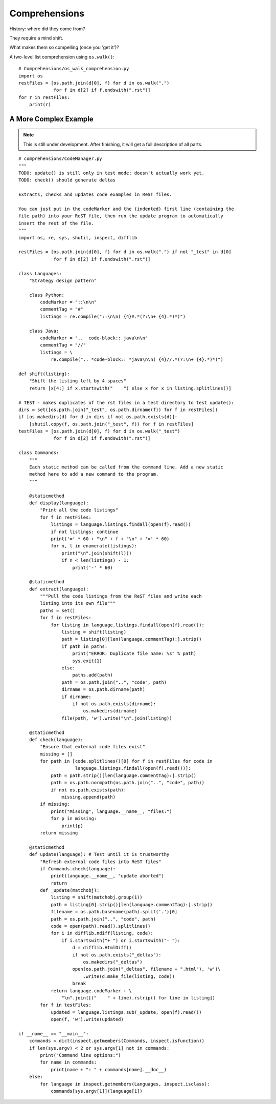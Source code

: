 .. index::
   pair: list; comprehension
   pair: generator; comprehension

********************************************************************************
Comprehensions
********************************************************************************

History: where did they come from?

They require a mind shift.

What makes them so compelling (once you 'get it')?

A two-level list comprehension using ``os.walk()``::

    # Comprehensions/os_walk_comprehension.py
    import os
    restFiles = [os.path.join(d[0], f) for d in os.walk(".")
                 for f in d[2] if f.endswith(".rst")]
    for r in restFiles:
        print(r)


A More Complex Example
==============================================================================

..  note:: This is still under development. After finishing, it will get a full
           description of all parts.

::

    # comprehensions/CodeManager.py
    """
    TODO: update() is still only in test mode; doesn't actually work yet.
    TODO: check() should generate deltas

    Extracts, checks and updates code examples in ReST files.

    You can just put in the codeMarker and the (indented) first line (containing the
    file path) into your ReST file, then run the update program to automatically
    insert the rest of the file.
    """
    import os, re, sys, shutil, inspect, difflib

    restFiles = [os.path.join(d[0], f) for d in os.walk(".") if not "_test" in d[0]
                 for f in d[2] if f.endswith(".rst")]

    class Languages:
        "Strategy design pattern"

        class Python:
            codeMarker = "::\n\n"
            commentTag = "#"
            listings = re.compile("::\n\n( {4}#.*(?:\n+ {4}.*)*)")

        class Java:
            codeMarker = "..  code-block:: java\n\n"
            commentTag = "//"
            listings = \
                re.compile(".. *code-block:: *java\n\n( {4}//.*(?:\n+ {4}.*)*)")

    def shift(listing):
        "Shift the listing left by 4 spaces"
        return [x[4:] if x.startswith("    ") else x for x in listing.splitlines()]

    # TEST - makes duplicates of the rst files in a test directory to test update():
    dirs = set([os.path.join("_test", os.path.dirname(f)) for f in restFiles])
    if [os.makedirs(d) for d in dirs if not os.path.exists(d)]:
        [shutil.copy(f, os.path.join("_test", f)) for f in restFiles]
    testFiles = [os.path.join(d[0], f) for d in os.walk("_test")
                 for f in d[2] if f.endswith(".rst")]

    class Commands:
        """
        Each static method can be called from the command line. Add a new static
        method here to add a new command to the program.
        """

        @staticmethod
        def display(language):
            "Print all the code listings"
            for f in restFiles:
                listings = language.listings.findall(open(f).read())
                if not listings: continue
                print('=' * 60 + "\n" + f + "\n" + '=' * 60)
                for n, l in enumerate(listings):
                    print("\n".join(shift(l)))
                    if n < len(listings) - 1:
                        print('-' * 60)

        @staticmethod
        def extract(language):
            """Pull the code listings from the ReST files and write each
            listing into its own file"""
            paths = set()
            for f in restFiles:
                for listing in language.listings.findall(open(f).read()):
                    listing = shift(listing)
                    path = listing[0][len(language.commentTag):].strip()
                    if path in paths:
                        print("ERROR: Duplicate file name: %s" % path)
                        sys.exit(1)
                    else:
                        paths.add(path)
                    path = os.path.join("..", "code", path)
                    dirname = os.path.dirname(path)
                    if dirname:
                        if not os.path.exists(dirname):
                            os.makedirs(dirname)
                    file(path, 'w').write("\n".join(listing))

        @staticmethod
        def check(language):
            "Ensure that external code files exist"
            missing = []
            for path in [code.splitlines()[0] for f in restFiles for code in
                         language.listings.findall(open(f).read())]:
                path = path.strip()[len(language.commentTag):].strip()
                path = os.path.normpath(os.path.join("..", "code", path))
                if not os.path.exists(path):
                    missing.append(path)
            if missing:
                print("Missing", language.__name__, "files:")
                for p in missing:
                    print(p)
            return missing

        @staticmethod
        def update(language): # Test until it is trustworthy
            "Refresh external code files into ReST files"
            if Commands.check(language):
                print(language.__name__, "update aborted")
                return
            def _update(matchobj):
                listing = shift(matchobj.group(1))
                path = listing[0].strip()[len(language.commentTag):].strip()
                filename = os.path.basename(path).split('.')[0]
                path = os.path.join("..", "code", path)
                code = open(path).read().splitlines()
                for i in difflib.ndiff(listing, code):
                    if i.startswith("+ ") or i.startswith("- "):
                        d = difflib.HtmlDiff()
                        if not os.path.exists("_deltas"):
                            os.makedirs("_deltas")
                        open(os.path.join("_deltas", filename + ".html"), 'w')\
                            .write(d.make_file(listing, code))
                        break
                return language.codeMarker + \
                    "\n".join([("    " + line).rstrip() for line in listing])
            for f in testFiles:
                updated = language.listings.sub(_update, open(f).read())
                open(f, 'w').write(updated)

    if __name__ == "__main__":
        commands = dict(inspect.getmembers(Commands, inspect.isfunction))
        if len(sys.argv) < 2 or sys.argv[1] not in commands:
            print("Command line options:")
            for name in commands:
                print(name + ": " + commands[name].__doc__)
        else:
            for language in inspect.getmembers(Languages, inspect.isclass):
                commands[sys.argv[1]](language[1])

           